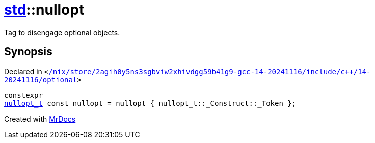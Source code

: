 [#std-nullopt]
= xref:std.adoc[std]::nullopt
:relfileprefix: ../
:mrdocs:


Tag to disengage optional objects&period;



== Synopsis

Declared in `&lt;https://github.com/PrismLauncher/PrismLauncher/blob/develop/launcher//nix/store/2agih0y5ns3sgbviw2xhivdgg59b41g9-gcc-14-20241116/include/c++/14-20241116/optional#L85[&sol;nix&sol;store&sol;2agih0y5ns3sgbviw2xhivdgg59b41g9&hyphen;gcc&hyphen;14&hyphen;20241116&sol;include&sol;c&plus;&plus;&sol;14&hyphen;20241116&sol;optional]&gt;`

[source,cpp,subs="verbatim,replacements,macros,-callouts"]
----
constexpr
xref:std/nullopt_t.adoc[nullopt&lowbar;t] const nullopt = nullopt &lcub; nullopt&lowbar;t&colon;&colon;&lowbar;Construct&colon;&colon;&lowbar;Token &rcub;;
----



[.small]#Created with https://www.mrdocs.com[MrDocs]#
